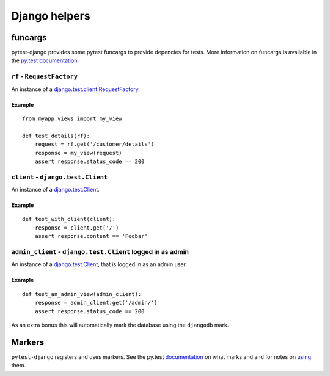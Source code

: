 Django helpers
==============


funcargs
--------

pytest-django provides some pytest funcargs to provide depencies for tests.
More information on funcargs is available in the `py.test documentation
<http://pytest.org/latest/funcargs.html>`_


``rf`` - ``RequestFactory``
~~~~~~~~~~~~~~~~~~~~~~~~~~~~

An instance of a `django.test.client.RequestFactory
<https://docs.djangoproject.com/en/dev/topics/testing/#django.test.client.RequestFactory>`_.

Example
"""""""

::

    from myapp.views import my_view

    def test_details(rf):
        request = rf.get('/customer/details')
        response = my_view(request)
        assert response.status_code == 200

``client`` - ``django.test.Client``
~~~~~~~~~~~~~~~~~~~~~~~~~~~~~~~~~~~

An instance of a `django.test.Client
<https://docs.djangoproject.com/en/dev/topics/testing/#module-django.test.client>`_.

Example
"""""""

::

    def test_with_client(client):
        response = client.get('/')
        assert response.content == 'Foobar'


``admin_client`` - ``django.test.Client`` logged in as admin
~~~~~~~~~~~~~~~~~~~~~~~~~~~~~~~~~~~~~~~~~~~~~~~~~~~~~~~~~~~~

An instance of a `django.test.Client
<https://docs.djangoproject.com/en/dev/topics/testing/#module-django.test.client>`_,
that is logged in as an admin user.

Example
"""""""

::

    def test_an_admin_view(admin_client):
        response = admin_client.get('/admin/')
        assert response.status_code == 200

As an extra bonus this will automatically mark the database using the
``djangodb`` mark.


Markers
-------

``pytest-django`` registers and uses markers.  See the py.test documentation_
on what marks and and for notes on using_ them.

.. _documentation: http://pytest.org/latest/mark.html
.. _using: http://pytest.org/latest/example/markers.html#marking-whole-classes-or-modules


.. py:function:: pytest.mark.djangodb([transaction=False, multidb=False])

   This is used to mark a test function as requiring the database.  It
   will ensure the database is setup correctly for the test.
   
   Any test not marked with ``djangodb`` which tries to use the database will
   fail.

   :type transaction: bool
   :param transaction:
     The ``transaction`` argument will allow the test to use real transactions.
     With ``transaction=False`` (the default when not specified), transaction
     operations are noops during the test. This is the same behavior that
     `django.test.TestCase
     <https://docs.djangoproject.com/en/dev/topics/testing/#django.test.TestCase>`_
     uses. When ``transaction=True``, the behavior will be the same as
     `django.test.TransactionTestCase
     <https://docs.djangoproject.com/en/dev/topics/testing/#django.test.TransactionTestCase>`_

   :type multidb: bool
   :param multidb:
     The ``multidb`` argument will ensure all tests databases are setup.
     Normally only the ``default`` database alias is setup.

.. py:function:: pytest.mark.urls(urls)

   Specify a different ``settings.ROOT_URLCONF`` module for the marked tests.

   :type urls: string
   :param urls:
     The urlconf module to use for the test, e.g. ``myapp.test_urls``.  This is
     similar to Django's ``TestCase.urls`` attribute.

   Example usage::

     @pytest.mark.urls('myapp.test_urls')
     def test_something(client):
         assert 'Success!' in client.get('/some_url_defined_in_test_urls/')

